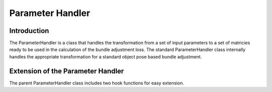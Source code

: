 ===============================
Parameter Handler
===============================

Introduction
============

The ParameterHandler is a class that handles the transformation from a set of input parameters to a set of matricies ready to be used in the calculation of the bundle adjustment loss.
The standard ParameterHandler class internally handles the appropriate transformation for a standard object pose based bundle adjustment.


Extension of the Parameter Handler
==================================

The parent ParameterHandler class includes two hook functions for easy extension.
